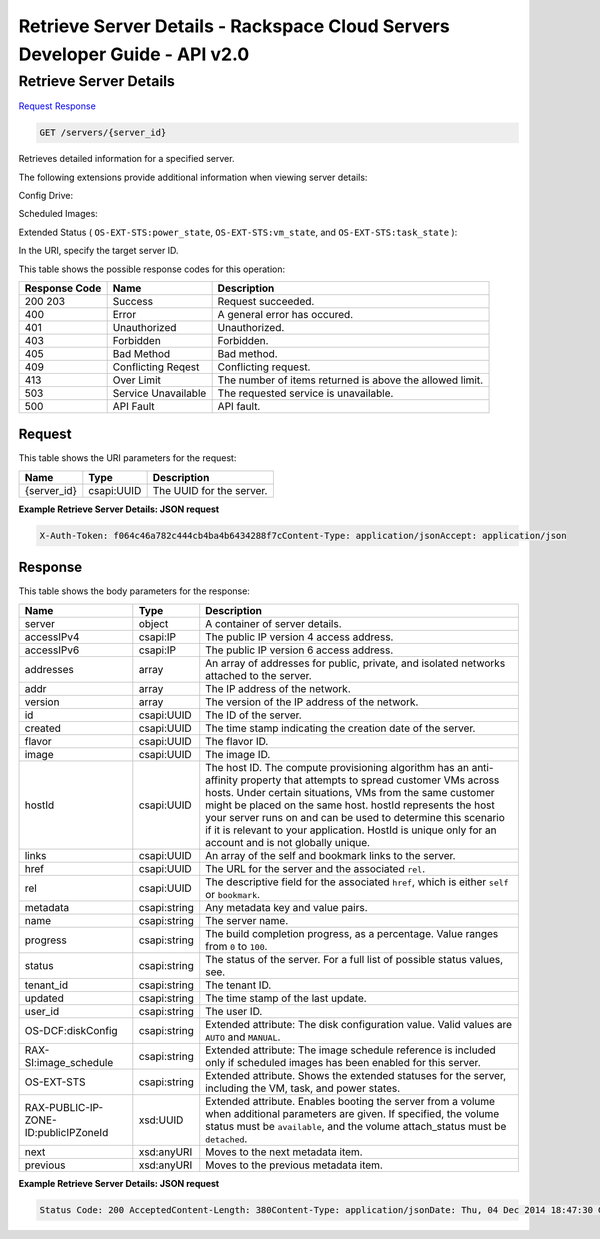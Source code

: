 =============================================================================
Retrieve Server Details -  Rackspace Cloud Servers Developer Guide - API v2.0
=============================================================================

Retrieve Server Details
~~~~~~~~~~~~~~~~~~~~~~~~~

`Request <GET_retrieve_server_details_servers_server_id_.rst#request>`__
`Response <GET_retrieve_server_details_servers_server_id_.rst#response>`__

.. code-block:: javascript

    GET /servers/{server_id}

Retrieves detailed information for a specified server.

The following extensions provide additional information when viewing server details:

Config Drive:

Scheduled Images:

Extended Status ( ``OS-EXT-STS:power_state``, ``OS-EXT-STS:vm_state``, and ``OS-EXT-STS:task_state`` ):

In the URI, specify the target server ID.



This table shows the possible response codes for this operation:


+--------------------------+-------------------------+-------------------------+
|Response Code             |Name                     |Description              |
+==========================+=========================+=========================+
|200 203                   |Success                  |Request succeeded.       |
+--------------------------+-------------------------+-------------------------+
|400                       |Error                    |A general error has      |
|                          |                         |occured.                 |
+--------------------------+-------------------------+-------------------------+
|401                       |Unauthorized             |Unauthorized.            |
+--------------------------+-------------------------+-------------------------+
|403                       |Forbidden                |Forbidden.               |
+--------------------------+-------------------------+-------------------------+
|405                       |Bad Method               |Bad method.              |
+--------------------------+-------------------------+-------------------------+
|409                       |Conflicting Reqest       |Conflicting request.     |
+--------------------------+-------------------------+-------------------------+
|413                       |Over Limit               |The number of items      |
|                          |                         |returned is above the    |
|                          |                         |allowed limit.           |
+--------------------------+-------------------------+-------------------------+
|503                       |Service Unavailable      |The requested service is |
|                          |                         |unavailable.             |
+--------------------------+-------------------------+-------------------------+
|500                       |API Fault                |API fault.               |
+--------------------------+-------------------------+-------------------------+


Request
^^^^^^^^^^^^^^^^^

This table shows the URI parameters for the request:

+--------------------------+-------------------------+-------------------------+
|Name                      |Type                     |Description              |
+==========================+=========================+=========================+
|{server_id}               |csapi:UUID               |The UUID for the server. |
+--------------------------+-------------------------+-------------------------+








**Example Retrieve Server Details: JSON request**


.. code::

    X-Auth-Token: f064c46a782c444cb4ba4b6434288f7cContent-Type: application/jsonAccept: application/json


Response
^^^^^^^^^^^^^^^^^^


This table shows the body parameters for the response:

+--------------------------+-------------------------+-------------------------+
|Name                      |Type                     |Description              |
+==========================+=========================+=========================+
|server                    |object                   |A container of server    |
|                          |                         |details.                 |
+--------------------------+-------------------------+-------------------------+
|accessIPv4                |csapi:IP                 |The public IP version 4  |
|                          |                         |access address.          |
+--------------------------+-------------------------+-------------------------+
|accessIPv6                |csapi:IP                 |The public IP version 6  |
|                          |                         |access address.          |
+--------------------------+-------------------------+-------------------------+
|addresses                 |array                    |An array of addresses    |
|                          |                         |for public, private, and |
|                          |                         |isolated networks        |
|                          |                         |attached to the server.  |
+--------------------------+-------------------------+-------------------------+
|addr                      |array                    |The IP address of the    |
|                          |                         |network.                 |
+--------------------------+-------------------------+-------------------------+
|version                   |array                    |The version of the IP    |
|                          |                         |address of the network.  |
+--------------------------+-------------------------+-------------------------+
|id                        |csapi:UUID               |The ID of the server.    |
+--------------------------+-------------------------+-------------------------+
|created                   |csapi:UUID               |The time stamp           |
|                          |                         |indicating the creation  |
|                          |                         |date of the server.      |
+--------------------------+-------------------------+-------------------------+
|flavor                    |csapi:UUID               |The flavor ID.           |
+--------------------------+-------------------------+-------------------------+
|image                     |csapi:UUID               |The image ID.            |
+--------------------------+-------------------------+-------------------------+
|hostId                    |csapi:UUID               |The host ID. The compute |
|                          |                         |provisioning algorithm   |
|                          |                         |has an anti-affinity     |
|                          |                         |property that attempts   |
|                          |                         |to spread customer VMs   |
|                          |                         |across hosts. Under      |
|                          |                         |certain situations, VMs  |
|                          |                         |from the same customer   |
|                          |                         |might be placed on the   |
|                          |                         |same host. hostId        |
|                          |                         |represents the host your |
|                          |                         |server runs on and can   |
|                          |                         |be used to determine     |
|                          |                         |this scenario if it is   |
|                          |                         |relevant to your         |
|                          |                         |application. HostId is   |
|                          |                         |unique only for an       |
|                          |                         |account and is not       |
|                          |                         |globally unique.         |
+--------------------------+-------------------------+-------------------------+
|links                     |csapi:UUID               |An array of the self and |
|                          |                         |bookmark links to the    |
|                          |                         |server.                  |
+--------------------------+-------------------------+-------------------------+
|href                      |csapi:UUID               |The URL for the server   |
|                          |                         |and the associated       |
|                          |                         |``rel``.                 |
+--------------------------+-------------------------+-------------------------+
|rel                       |csapi:UUID               |The descriptive field    |
|                          |                         |for the associated       |
|                          |                         |``href``, which is       |
|                          |                         |either ``self`` or       |
|                          |                         |``bookmark``.            |
+--------------------------+-------------------------+-------------------------+
|metadata                  |csapi:string             |Any metadata key and     |
|                          |                         |value pairs.             |
+--------------------------+-------------------------+-------------------------+
|name                      |csapi:string             |The server name.         |
+--------------------------+-------------------------+-------------------------+
|progress                  |csapi:string             |The build completion     |
|                          |                         |progress, as a           |
|                          |                         |percentage. Value ranges |
|                          |                         |from ``0`` to ``100``.   |
+--------------------------+-------------------------+-------------------------+
|status                    |csapi:string             |The status of the        |
|                          |                         |server. For a full list  |
|                          |                         |of possible status       |
|                          |                         |values, see.             |
+--------------------------+-------------------------+-------------------------+
|tenant_id                 |csapi:string             |The tenant ID.           |
+--------------------------+-------------------------+-------------------------+
|updated                   |csapi:string             |The time stamp of the    |
|                          |                         |last update.             |
+--------------------------+-------------------------+-------------------------+
|user_id                   |csapi:string             |The user ID.             |
+--------------------------+-------------------------+-------------------------+
|OS-DCF:diskConfig         |csapi:string             |Extended attribute: The  |
|                          |                         |disk configuration       |
|                          |                         |value. Valid values are  |
|                          |                         |``AUTO`` and ``MANUAL``. |
+--------------------------+-------------------------+-------------------------+
|RAX-SI:image_schedule     |csapi:string             |Extended attribute: The  |
|                          |                         |image schedule reference |
|                          |                         |is included only if      |
|                          |                         |scheduled images has     |
|                          |                         |been enabled for this    |
|                          |                         |server.                  |
+--------------------------+-------------------------+-------------------------+
|OS-EXT-STS                |csapi:string             |Extended attribute.      |
|                          |                         |Shows the extended       |
|                          |                         |statuses for the server, |
|                          |                         |including the VM, task,  |
|                          |                         |and power states.        |
+--------------------------+-------------------------+-------------------------+
|RAX-PUBLIC-IP-ZONE-       |xsd:UUID                 |Extended attribute.      |
|ID:publicIPZoneId         |                         |Enables booting the      |
|                          |                         |server from a volume     |
|                          |                         |when additional          |
|                          |                         |parameters are given. If |
|                          |                         |specified, the volume    |
|                          |                         |status must be           |
|                          |                         |``available``, and the   |
|                          |                         |volume attach_status     |
|                          |                         |must be ``detached``.    |
+--------------------------+-------------------------+-------------------------+
|next                      |xsd:anyURI               |Moves to the next        |
|                          |                         |metadata item.           |
+--------------------------+-------------------------+-------------------------+
|previous                  |xsd:anyURI               |Moves to the previous    |
|                          |                         |metadata item.           |
+--------------------------+-------------------------+-------------------------+





**Example Retrieve Server Details: JSON request**


.. code::

    Status Code: 200 AcceptedContent-Length: 380Content-Type: application/jsonDate: Thu, 04 Dec 2014 18:47:30 GMTLocation: https://dfw.servers.api.rackspacecloud.com/v2/123456/servers/ef08aa7a-b5e4-4bb8-86df-5ac56230f841Server: Jetty(8.0.y.z-SNAPSHOT)Via: 1.1 Repose (Repose/2.12)x-compute-request-id: req-b8b54344-41a9-4d6a-c29e-60f3dcab4b1f

